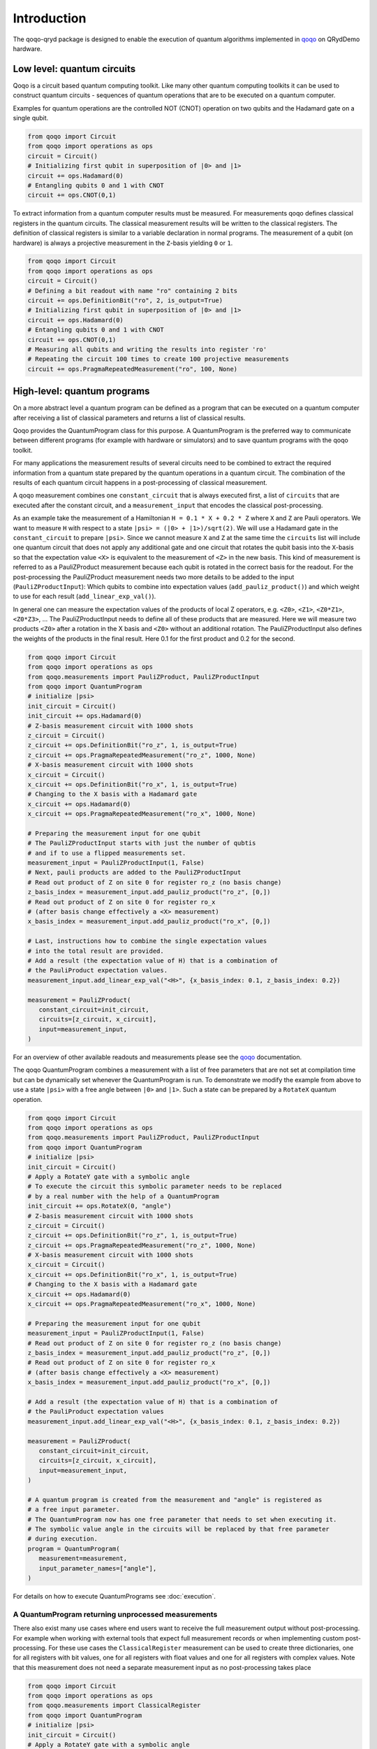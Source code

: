 Introduction
============

The qoqo-qryd package is designed to enable the execution of quantum algorithms implemented in `qoqo <https://github.com/HQSquantumsimulations/qoqo>`_ on QRydDemo hardware.

Low level: quantum circuits
--------------------------

Qoqo is a circuit based quantum computing toolkit. Like many other quantum computing toolkits it can be used to construct quantum circuits - sequences of quantum operations that are to be executed on a quantum computer.

Examples for quantum operations are the controlled NOT (CNOT) operation on two qubits and the Hadamard gate on a single qubit.

.. code-block:: python

   from qoqo import Circuit
   from qoqo import operations as ops
   circuit = Circuit()
   # Initializing first qubit in superposition of |0> and |1>
   circuit += ops.Hadamard(0)
   # Entangling qubits 0 and 1 with CNOT
   circuit += ops.CNOT(0,1)

To extract information from a quantum computer results must be measured.
For measurements qoqo defines classical registers in the quantum circuits.
The classical measurement results will be written to the classical registers.
The definition of classical registers is similar to a variable declaration in normal programs.
The measurement of a qubit (on hardware) is always a projective measurement in the ``Z``-basis yielding ``0`` or ``1``.

.. code-block:: python

   from qoqo import Circuit
   from qoqo import operations as ops
   circuit = Circuit()
   # Defining a bit readout with name "ro" containing 2 bits
   circuit += ops.DefinitionBit("ro", 2, is_output=True)
   # Initializing first qubit in superposition of |0> and |1>
   circuit += ops.Hadamard(0)
   # Entangling qubits 0 and 1 with CNOT
   circuit += ops.CNOT(0,1)
   # Measuring all qubits and writing the results into register 'ro'
   # Repeating the circuit 100 times to create 100 projective measurements
   circuit += ops.PragmaRepeatedMeasurement("ro", 100, None)


High-level: quantum programs
----------------------------

On a more abstract level a quantum program can be defined as a program that can be executed on a quantum computer after receiving a list of classical parameters and returns a list of classical results.

Qoqo provides the QuantumProgram class for this purpose. A QuantumProgram is the preferred way to communicate between different programs (for example with hardware or simulators) and to save quantum programs with the qoqo toolkit.

For many applications the measurement results of several circuits need to be combined to extract the required information from a quantum state prepared by the quantum operations in a quantum circuit.
The combination of the results of each quantum circuit happens in a post-processing of classical measurement.

A qoqo measurement combines one ``constant_circuit`` that is always executed first, a list of ``circuits`` that are executed after the constant circuit, and a ``measurement_input`` that encodes the classical post-processing.

As an example take the measurement of a Hamiltonian ``H = 0.1 * X + 0.2 * Z`` where ``X`` and ``Z`` are Pauli operators. We want to measure ``H`` with respect to a state ``|psi> = (|0> + |1>)/sqrt(2)``. 
We will use a Hadamard gate in the ``constant_circuit`` to prepare ``|psi>``. Since we cannot measure ``X`` and ``Z`` at the same time the ``circuits`` list will include one quantum circuit that does not apply any additional gate and one circuit that rotates the qubit basis into the ``X``-basis so that the expectation value ``<X>`` is equivalent to the measurement of ``<Z>`` in the new basis.
This kind of measurement is referred to as a PauliZProduct measurement because each qubit is rotated in the correct basis for the readout. 
For the post-processing the PauliZProduct measurement needs two more details to be added to the input (``PauliZProductInput``): Which qubits to combine into expectation values (``add_pauliz_product()``) and which weight to use for each result (``add_linear_exp_val()``).

In general one can measure the expectation values of the products of local Z operators, e.g. ``<Z0>``, ``<Z1>``, ``<Z0*Z1>``, ``<Z0*Z3>``, ...
The PauliZProductInput needs to define all of these products that are measured. Here we will measure two products ``<Z0>`` after a rotation in the X basis and ``<Z0>`` without an additional rotation.
The PauliZProductInput also defines the weights of the products in the final result. Here 0.1 for the first product and 0.2 for the second.

.. code-block:: python

   from qoqo import Circuit
   from qoqo import operations as ops
   from qoqo.measurements import PauliZProduct, PauliZProductInput
   from qoqo import QuantumProgram
   # initialize |psi>
   init_circuit = Circuit()
   init_circuit += ops.Hadamard(0)
   # Z-basis measurement circuit with 1000 shots
   z_circuit = Circuit()
   z_circuit += ops.DefinitionBit("ro_z", 1, is_output=True)
   z_circuit += ops.PragmaRepeatedMeasurement("ro_z", 1000, None)
   # X-basis measurement circuit with 1000 shots   
   x_circuit = Circuit()
   x_circuit += ops.DefinitionBit("ro_x", 1, is_output=True)
   # Changing to the X basis with a Hadamard gate
   x_circuit += ops.Hadamard(0)
   x_circuit += ops.PragmaRepeatedMeasurement("ro_x", 1000, None)

   # Preparing the measurement input for one qubit
   # The PauliZProductInput starts with just the number of qubtis
   # and if to use a flipped measurements set.
   measurement_input = PauliZProductInput(1, False)
   # Next, pauli products are added to the PauliZProductInput
   # Read out product of Z on site 0 for register ro_z (no basis change)
   z_basis_index = measurement_input.add_pauliz_product("ro_z", [0,])
   # Read out product of Z on site 0 for register ro_x
   # (after basis change effectively a <X> measurement)
   x_basis_index = measurement_input.add_pauliz_product("ro_x", [0,])
   
   # Last, instructions how to combine the single expectation values
   # into the total result are provided.
   # Add a result (the expectation value of H) that is a combination of
   # the PauliProduct expectation values.
   measurement_input.add_linear_exp_val("<H>", {x_basis_index: 0.1, z_basis_index: 0.2})

   measurement = PauliZProduct(
      constant_circuit=init_circuit,
      circuits=[z_circuit, x_circuit],
      input=measurement_input,
   )

For an overview of other available readouts and measurements please see the `qoqo <https://github.com/HQSquantumsimulations/qoqo>`_ documentation.

The qoqo QuantumProgram combines a measurement with a list of free parameters that are not set at compilation time but can be dynamically set whenever the QuantumProgram is run.
To demonstrate we modify the example from above to use a state ``|psi>`` with a free angle between ``|0>`` and ``|1>``. Such a state can be prepared by a ``RotateX`` quantum operation.

.. code-block:: python

   from qoqo import Circuit
   from qoqo import operations as ops
   from qoqo.measurements import PauliZProduct, PauliZProductInput
   from qoqo import QuantumProgram
   # initialize |psi>
   init_circuit = Circuit()
   # Apply a RotateY gate with a symbolic angle
   # To execute the circuit this symbolic parameter needs to be replaced 
   # by a real number with the help of a QuantumProgram
   init_circuit += ops.RotateX(0, "angle")
   # Z-basis measurement circuit with 1000 shots
   z_circuit = Circuit()
   z_circuit += ops.DefinitionBit("ro_z", 1, is_output=True)
   z_circuit += ops.PragmaRepeatedMeasurement("ro_z", 1000, None)
   # X-basis measurement circuit with 1000 shots   
   x_circuit = Circuit()
   x_circuit += ops.DefinitionBit("ro_x", 1, is_output=True)
   # Changing to the X basis with a Hadamard gate
   x_circuit += ops.Hadamard(0)
   x_circuit += ops.PragmaRepeatedMeasurement("ro_x", 1000, None)

   # Preparing the measurement input for one qubit
   measurement_input = PauliZProductInput(1, False)
   # Read out product of Z on site 0 for register ro_z (no basis change)
   z_basis_index = measurement_input.add_pauliz_product("ro_z", [0,])
   # Read out product of Z on site 0 for register ro_x
   # (after basis change effectively a <X> measurement)
   x_basis_index = measurement_input.add_pauliz_product("ro_x", [0,])
   
   # Add a result (the expectation value of H) that is a combination of
   # the PauliProduct expectation values
   measurement_input.add_linear_exp_val("<H>", {x_basis_index: 0.1, z_basis_index: 0.2})

   measurement = PauliZProduct(
      constant_circuit=init_circuit,
      circuits=[z_circuit, x_circuit],
      input=measurement_input,
   )

   # A quantum program is created from the measurement and "angle" is registered as
   # a free input parameter.
   # The QuantumProgram now has one free parameter that needs to set when executing it.
   # The symbolic value angle in the circuits will be replaced by that free parameter
   # during execution.
   program = QuantumProgram(
      measurement=measurement,
      input_parameter_names=["angle"],
   )

For details on how to execute QuantumPrograms see :doc:`execution`.

A QuantumProgram returning unprocessed measurements
~~~~~~~~~~~~~~~~~~~~~~~~~~~~~~~~~~~~~~~~~~~~~~~~~~~

There also exist many use cases where end users want to receive the full measurement output without post-processing.
For example when working with external tools that expect full  measurement records or when implementing custom post-processing.
For these use cases the ``ClassicalRegister`` measurement can be used to create three dictionaries, one for all registers with bit values, one for all registers with float values and one for all registers with complex values.
Note that this measurement does not need a separate measurement input as no post-processing takes place

.. code-block:: python

   from qoqo import Circuit
   from qoqo import operations as ops
   from qoqo.measurements import ClassicalRegister
   from qoqo import QuantumProgram
   # initialize |psi>
   init_circuit = Circuit()
   # Apply a RotateY gate with a symbolic angle
   # To execute the circuit this symbolic parameter needs to be replaced 
   # with a real number with the help of a QuantumProgram
   init_circuit += ops.RotateX(0, "angle")
   # Z-basis measurement circuit with 1000 shots
   z_circuit = Circuit()
   z_circuit += ops.DefinitionBit("ro_z", 1, is_output=True)
   z_circuit += ops.PragmaRepeatedMeasurement("ro_z", 1000, None)
   # X-basis measurement circuit with 1000 shots   
   x_circuit = Circuit()
   x_circuit += ops.DefinitionBit("ro_x", 1, is_output=True)
   # Changing to the X basis with a Hadamard gate
   x_circuit += ops.Hadamard(0)
   x_circuit += ops.PragmaRepeatedMeasurement("ro_x", 1000, None)

   measurement = ClassicalRegister(constant_circuit=init_circuit, circuits=[z_circuit, x_circuit])

   # A quantum program is created from the measurement and "angle" is registered as a free input parameter
   # The QuantumProgram now has one free parameter that needs to set when executing it.
   # The symbolic value angle in the circuits will be replaced by that free parameter during execution.
   program = QuantumProgram(measurement=measurement, input_parameter_names=["angle"])

For details on how to execute QuantumPrograms see :doc:`execution`.